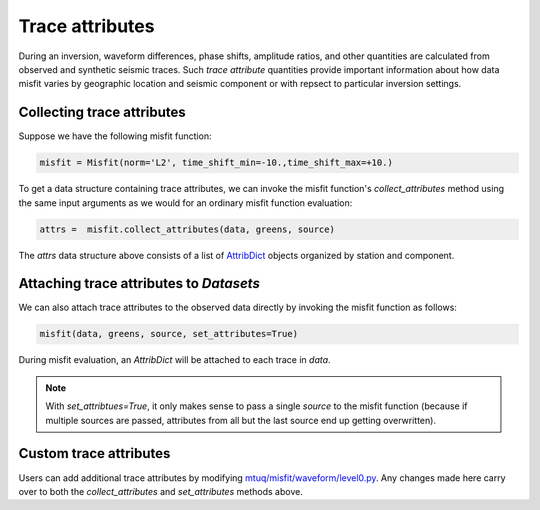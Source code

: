 
Trace attributes
================

During an inversion, waveform differences, phase shifts, amplitude ratios, and other quantities are calculated from observed and synthetic seismic traces. Such `trace attribute` quantities provide important information about how data misfit varies by geographic location and seismic component or with repsect to particular inversion settings. 


Collecting trace attributes
---------------------------

Suppose we have the following misfit function:

.. code::

    misfit = Misfit(norm='L2', time_shift_min=-10.,time_shift_max=+10.)


To get a data structure containing trace attributes, we can invoke the misfit function's `collect_attributes` method using the same input arguments as we would for an ordinary misfit function evaluation:

.. code::

    attrs =  misfit.collect_attributes(data, greens, source)


The `attrs` data structure above consists of a list of `AttribDict <https://docs.obspy.org/packages/autogen/obspy.core.util.attribdict.AttribDict.html>`_ objects organized by station and component.


Attaching trace attributes to `Datasets`
----------------------------------------

We can also attach trace attributes to the observed data directly by invoking the misfit function as follows:

.. code::

    misfit(data, greens, source, set_attributes=True)


During misfit evaluation, an `AttribDict` will be attached to each trace in `data`.

.. note::

    With `set_attribtues=True`, it only makes sense to pass a single `source` to the misfit function (because if multiple sources are passed, attributes from all but the last source end up getting overwritten).


Custom trace attributes
-----------------------

Users can add additional trace attributes by modifying `mtuq/misfit/waveform/level0.py <https://github.com/uafgeotools/mtuq/blob/master/mtuq/misfit/waveform/level0.py>`_. Any changes made here carry over to both the `collect_attributes` and `set_attributes` methods above.



